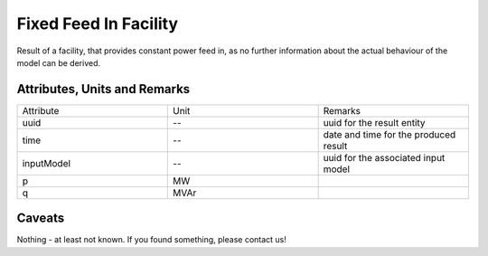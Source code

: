 .. _fixed_feed_in_result:

Fixed Feed In Facility
----------------------
Result of a facility, that provides constant power feed in, as no further information about the actual behaviour of the
model can be derived.

Attributes, Units and Remarks
^^^^^^^^^^^^^^^^^^^^^^^^^^^^^

.. list-table::
   :widths: 33 33 33
   :header-rows: 0


   * - Attribute
     - Unit
     - Remarks

   * - uuid
     - --
     - uuid for the result entity

   * - time
     - --
     - date and time for the produced result

   * - inputModel
     - --
     - uuid for the associated input model

   * - p
     - MW
     - 

   * - q
     - MVAr
     - 


Caveats
^^^^^^^
Nothing - at least not known.
If you found something, please contact us!
